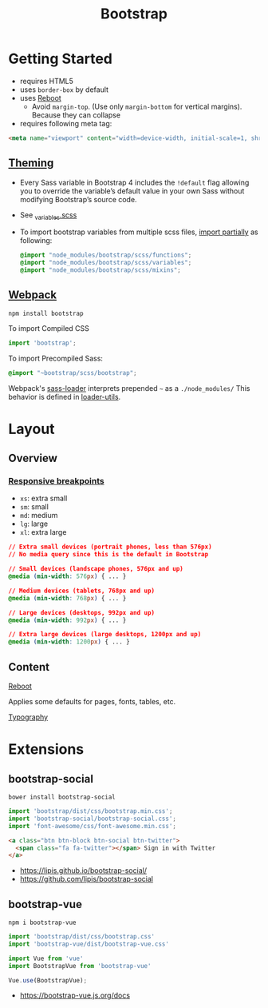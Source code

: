 #+TITLE: Bootstrap

* Getting Started
- requires HTML5
- uses ~border-box~ by default
- uses [[https://getbootstrap.com/docs/4.0/content/reboot/][Reboot]]
  - Avoid ~margin-top~. (Use only ~margin-bottom~ for vertical margins). Because they can collapse
- requires following meta tag:
#+BEGIN_SRC html
  <meta name="viewport" content="width=device-width, initial-scale=1, shrink-to-fit=no">
#+END_SRC

** [[https://getbootstrap.com/docs/4.0/getting-started/theming][Theming]]
- Every Sass variable in Bootstrap 4 includes the ~!default~ flag allowing you to override the variable’s default value in your own Sass without modifying Bootstrap’s source code.
- See [[https://github.com/twbs/bootstrap/blob/v4-dev/scss/_variables.scss][_variables.scss]]
- To import bootstrap variables from multiple scss files, [[https://getbootstrap.com/docs/4.0/getting-started/theming/#importing][import partially]] as following:
  #+BEGIN_SRC scss
    @import "node_modules/bootstrap/scss/functions";
    @import "node_modules/bootstrap/scss/variables";
    @import "node_modules/bootstrap/scss/mixins";
  #+END_SRC
  
** [[https://getbootstrap.com/docs/4.0/getting-started/webpack/][Webpack]]
#+BEGIN_SRC shell
  npm install bootstrap
#+END_SRC

To import Compiled CSS
#+BEGIN_SRC js
  import 'bootstrap';
#+END_SRC

To import Precompiled Sass:
#+BEGIN_SRC scss
  @import "~bootstrap/scss/bootstrap";
#+END_SRC
Webpack's [[https://github.com/webpack-contrib/sass-loader#imports][sass-loader]] interprets prepended =~= as a ~./node_modules/~
This behavior is defined in [[https://github.com/webpack/loader-utils#urltorequest][loader-utils]].

* Layout
** Overview
*** [[https://getbootstrap.com/docs/4.0/layout/overview/#responsive-breakpoints][Responsive breakpoints]]
- ~xs~: extra small
- ~sm~: small
- ~md~: medium
- ~lg~: large
- ~xl~: extra large

#+BEGIN_SRC css
  // Extra small devices (portrait phones, less than 576px)
  // No media query since this is the default in Bootstrap

  // Small devices (landscape phones, 576px and up)
  @media (min-width: 576px) { ... }

  // Medium devices (tablets, 768px and up)
  @media (min-width: 768px) { ... }

  // Large devices (desktops, 992px and up)
  @media (min-width: 992px) { ... }

  // Extra large devices (large desktops, 1200px and up)
  @media (min-width: 1200px) { ... }
#+END_SRC

** Content
- [[https://getbootstrap.com/docs/4.0/content/reboot/][Reboot]] ::
Applies some defaults for pages, fonts, tables, etc.

- [[https://getbootstrap.com/docs/4.0/content/typography/][Typography]] ::

* Extensions
** bootstrap-social
#+BEGIN_SRC shell
  bower install bootstrap-social
#+END_SRC

#+BEGIN_SRC js
  import 'bootstrap/dist/css/bootstrap.min.css';
  import 'bootstrap-social/bootstrap-social.css';
  import 'font-awesome/css/font-awesome.min.css';
#+END_SRC

#+BEGIN_SRC html
  <a class="btn btn-block btn-social btn-twitter">
    <span class="fa fa-twitter"></span> Sign in with Twitter
  </a>
#+END_SRC

:REFERENCES:
- https://lipis.github.io/bootstrap-social/
- https://github.com/lipis/bootstrap-social
:END:

** bootstrap-vue
#+BEGIN_SRC shell
  npm i bootstrap-vue
#+END_SRC

#+BEGIN_SRC js
  import 'bootstrap/dist/css/bootstrap.css'
  import 'bootstrap-vue/dist/bootstrap-vue.css'

  import Vue from 'vue'
  import BootstrapVue from 'bootstrap-vue'

  Vue.use(BootstrapVue);
#+END_SRC

:REFERENCES:
- https://bootstrap-vue.js.org/docs
:END:
